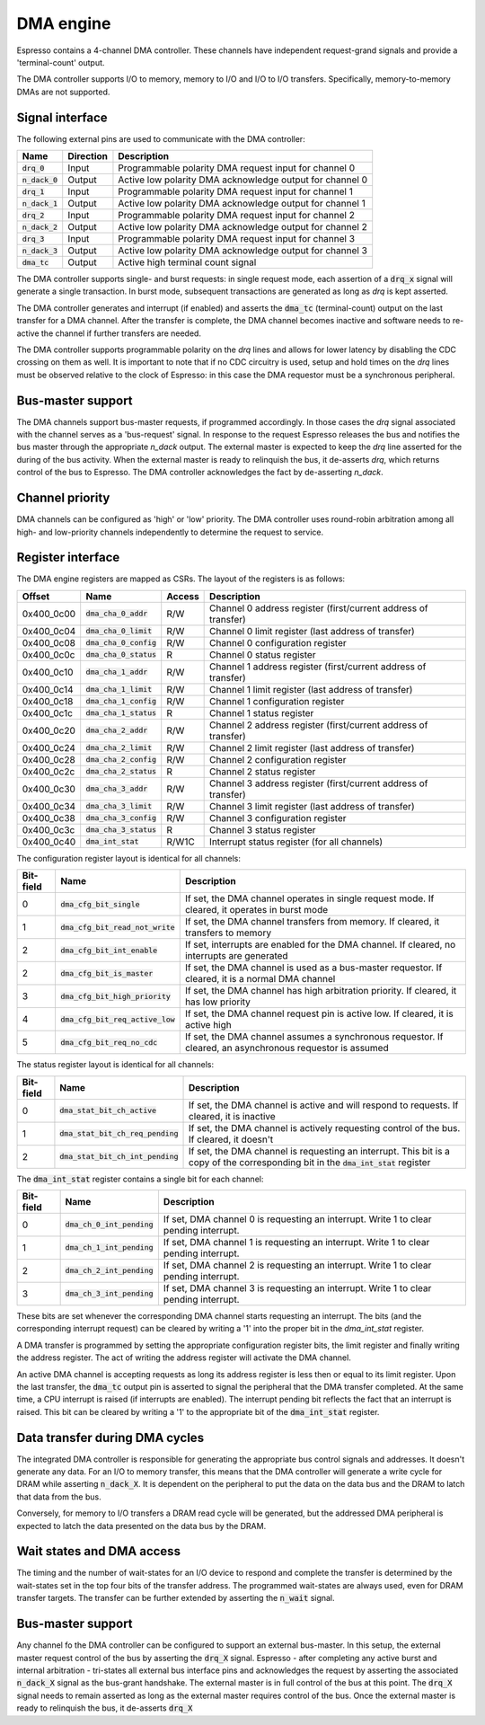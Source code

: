 .. _dma:

DMA engine
==========

Espresso contains a 4-channel DMA controller. These channels have independent request-grand signals and provide a 'terminal-count' output.

The DMA controller supports I/O to memory, memory to I/O and I/O to I/O transfers. Specifically, memory-to-memory DMAs are not supported.

Signal interface
----------------

The following external pins are used to communicate with the DMA controller:

=================== ========== ===============================================
Name                Direction  Description
=================== ========== ===============================================
:code:`drq_0`       Input      Programmable polarity DMA request input for channel 0
:code:`n_dack_0`    Output     Active low polarity DMA acknowledge output for channel 0
:code:`drq_1`       Input      Programmable polarity DMA request input for channel 1
:code:`n_dack_1`    Output     Active low polarity DMA acknowledge output for channel 1
:code:`drq_2`       Input      Programmable polarity DMA request input for channel 2
:code:`n_dack_2`    Output     Active low polarity DMA acknowledge output for channel 2
:code:`drq_3`       Input      Programmable polarity DMA request input for channel 3
:code:`n_dack_3`    Output     Active low polarity DMA acknowledge output for channel 3
:code:`dma_tc`      Output     Active high terminal count signal
=================== ========== ===============================================

The DMA controller supports single- and burst requests: in single request mode, each assertion of a :code:`drq_x` signal will generate a single transaction. In burst mode, subsequent transactions are generated as long as `drq` is kept asserted.

The DMA controller generates and interrupt (if enabled) and asserts the :code:`dma_tc` (terminal-count) output on the last transfer for a DMA channel. After the transfer is complete, the DMA channel becomes inactive and software needs to re-active the channel if further transfers are needed.

The DMA controller supports programmable polarity on the `drq` lines and allows for lower latency by disabling the CDC crossing on them as well. It is important to note that if no CDC circuitry is used, setup and hold times on the `drq` lines must be observed relative to the clock of Espresso: in this case the DMA requestor must be a synchronous peripheral.

Bus-master support
------------------

The DMA channels support bus-master requests, if programmed accordingly. In those cases the `drq` signal associated with the channel serves as a 'bus-request' signal. In response to the request Espresso releases the bus and notifies the bus master through the appropriate `n_dack` output. The external master is expected to keep the `drq` line asserted for the during of the bus activity. When the external master is ready to relinquish the bus, it de-asserts `drq`, which returns control of the bus to Espresso. The DMA controller acknowledges the fact by de-asserting `n_dack`.

Channel priority
----------------

DMA channels can be configured as 'high' or 'low' priority. The DMA controller uses round-robin arbitration among all high- and low-priority channels independently to determine the request to service.

Register interface
------------------

The DMA engine registers are mapped as CSRs. The layout of the registers is as follows:

================= =========================== ============ ================================
Offset            Name                        Access       Description
================= =========================== ============ ================================
0x400_0c00        :code:`dma_cha_0_addr`       R/W          Channel 0 address register (first/current address of transfer)
0x400_0c04        :code:`dma_cha_0_limit`      R/W          Channel 0 limit register (last address of transfer)
0x400_0c08        :code:`dma_cha_0_config`     R/W          Channel 0 configuration register
0x400_0c0c        :code:`dma_cha_0_status`     R            Channel 0 status register
0x400_0c10        :code:`dma_cha_1_addr`       R/W          Channel 1 address register (first/current address of transfer)
0x400_0c14        :code:`dma_cha_1_limit`      R/W          Channel 1 limit register (last address of transfer)
0x400_0c18        :code:`dma_cha_1_config`     R/W          Channel 1 configuration register
0x400_0c1c        :code:`dma_cha_1_status`     R            Channel 1 status register
0x400_0c20        :code:`dma_cha_2_addr`       R/W          Channel 2 address register (first/current address of transfer)
0x400_0c24        :code:`dma_cha_2_limit`      R/W          Channel 2 limit register (last address of transfer)
0x400_0c28        :code:`dma_cha_2_config`     R/W          Channel 2 configuration register
0x400_0c2c        :code:`dma_cha_2_status`     R            Channel 2 status register
0x400_0c30        :code:`dma_cha_3_addr`       R/W          Channel 3 address register (first/current address of transfer)
0x400_0c34        :code:`dma_cha_3_limit`      R/W          Channel 3 limit register (last address of transfer)
0x400_0c38        :code:`dma_cha_3_config`     R/W          Channel 3 configuration register
0x400_0c3c        :code:`dma_cha_3_status`     R            Channel 3 status register
0x400_0c40        :code:`dma_int_stat`        R/W1C        Interrupt status register (for all channels)
================= =========================== ============ ================================

The configuration register layout is identical for all channels:

========== =================================== ================================
Bit-field  Name                                Description
========== =================================== ================================
0          :code:`dma_cfg_bit_single`          If set, the DMA channel operates in single request mode. If cleared, it operates in burst mode
1          :code:`dma_cfg_bit_read_not_write`  If set, the DMA channel transfers from memory. If cleared, it transfers to memory
2          :code:`dma_cfg_bit_int_enable`      If set, interrupts are enabled for the DMA channel. If cleared, no interrupts are generated
2          :code:`dma_cfg_bit_is_master`       If set, the DMA channel is used as a bus-master requestor. If cleared, it is a normal DMA channel
3          :code:`dma_cfg_bit_high_priority`   If set, the DMA channel has high arbitration priority. If cleared, it has low priority
4          :code:`dma_cfg_bit_req_active_low`  If set, the DMA channel request pin is active low. If cleared, it is active high
5          :code:`dma_cfg_bit_req_no_cdc`      If set, the DMA channel assumes a synchronous requestor. If cleared, an asynchronous requestor is assumed
========== =================================== ================================

The status register layout is identical for all channels:

========== ==================================== ================================
Bit-field  Name                                 Description
========== ==================================== ================================
0          :code:`dma_stat_bit_ch_active`       If set, the DMA channel is active and will respond to requests. If cleared, it is inactive
1          :code:`dma_stat_bit_ch_req_pending`  If set, the DMA channel is actively requesting control of the bus. If cleared, it doesn't
2          :code:`dma_stat_bit_ch_int_pending`  If set, the DMA channel is requesting an interrupt. This bit is a copy of the corresponding bit in the :code:`dma_int_stat` register
========== ==================================== ================================

The :code:`dma_int_stat` register contains a single bit for each channel:

========== ============================= ================================
Bit-field  Name                          Description
========== ============================= ================================
0          :code:`dma_ch_0_int_pending`  If set, DMA channel 0 is requesting an interrupt. Write 1 to clear pending interrupt.
1          :code:`dma_ch_1_int_pending`  If set, DMA channel 1 is requesting an interrupt. Write 1 to clear pending interrupt.
2          :code:`dma_ch_2_int_pending`  If set, DMA channel 2 is requesting an interrupt. Write 1 to clear pending interrupt.
3          :code:`dma_ch_3_int_pending`  If set, DMA channel 3 is requesting an interrupt. Write 1 to clear pending interrupt.
========== ============================= ================================

These bits are set whenever the corresponding DMA channel starts requesting an interrupt. The bits (and the corresponding interrupt request) can be cleared by writing a '1' into the proper bit in the `dma_int_stat` register.

A DMA transfer is programmed by setting the appropriate configuration register bits, the limit register and finally writing the address register. The act of writing the address register will activate the DMA channel.

An active DMA channel is accepting requests as long its address register is less then or equal to its limit register. Upon the last transfer, the :code:`dma_tc` output pin is asserted to signal the peripheral that the DMA transfer completed. At the same time, a CPU interrupt is raised (if interrupts are enabled). The interrupt pending bit reflects the fact that an interrupt is raised. This bit can be cleared by writing a '1' to the appropriate bit of the :code:`dma_int_stat` register.

Data transfer during DMA cycles
-------------------------------

The integrated DMA controller is responsible for generating the appropriate bus control signals and addresses. It doesn't generate any data. For an I/O to memory transfer, this means that the DMA controller will generate a write cycle for DRAM while asserting :code:`n_dack_X`. It is dependent on the peripheral to put the data on the data bus and the DRAM to latch that data from the bus.

Conversely, for memory to I/O transfers a DRAM read cycle will be generated, but the addressed DMA peripheral is expected to latch the data presented on the data bus by the DRAM.

.. _wait_states_and_dma_access:


Wait states and DMA access
--------------------------

The timing and the number of wait-states for an I/O device to respond and complete the transfer is determined by the wait-states set in the top four bits of the transfer address. The programmed wait-states are always used, even for DRAM transfer targets. The transfer can be further extended by asserting the :code:`n_wait` signal.

Bus-master support
------------------

Any channel fo the DMA controller can be configured to support an external bus-master. In this setup, the external master request control of the bus by asserting
the :code:`drq_X` signal. Espresso - after completing any active burst and internal arbitration - tri-states all external bus interface pins and acknowledges the request by asserting the associated :code:`n_dack_X` signal as the bus-grant handshake. The external master is in full control of the bus at this point. The :code:`drq_X` signal needs to remain asserted as long as the external master requires control of the bus. Once the external master is ready to relinquish the bus, it de-asserts :code:`drq_X`

